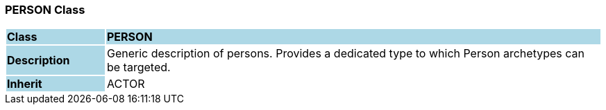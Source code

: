=== PERSON Class

[cols="^1,2,3"]
|===
|*Class*
{set:cellbgcolor:lightblue}
2+^|*PERSON*

|*Description*
{set:cellbgcolor:lightblue}
2+|Generic description of persons. Provides a dedicated type to which Person archetypes can be targeted.
{set:cellbgcolor!}

|*Inherit*
{set:cellbgcolor:lightblue}
2+|ACTOR
{set:cellbgcolor!}

|===
